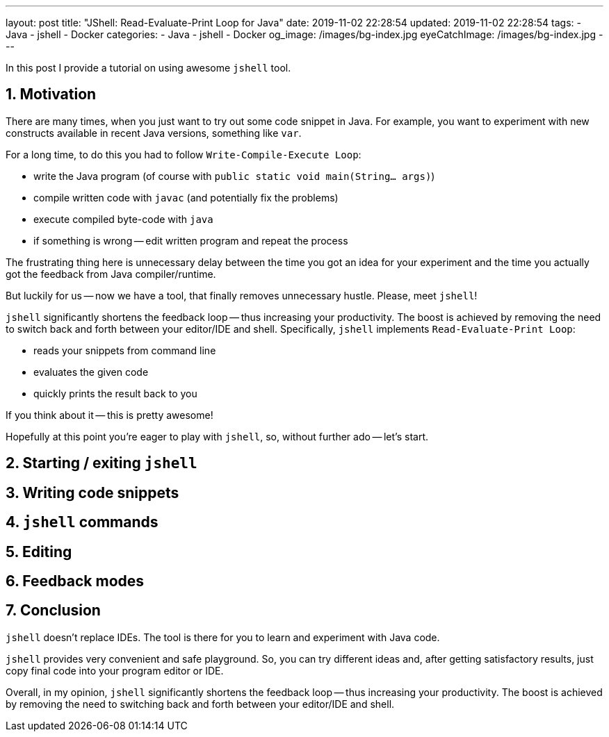 ---
layout: post
title:  "JShell: Read-Evaluate-Print Loop for Java"
date: 2019-11-02 22:28:54
updated: 2019-11-02 22:28:54
tags:
    - Java
    - jshell
    - Docker
categories:
    - Java
    - jshell
    - Docker
og_image: /images/bg-index.jpg
eyeCatchImage: /images/bg-index.jpg
---

:sectnums:
:sectnumlevels: 2

In this post I provide a tutorial on using awesome `jshell` tool.

++++
<!-- more -->
++++


== Motivation

There are many times, when you just want to try out some code snippet in Java.
For example, you want to experiment with new constructs available in recent Java versions, something like `var`.

For a long time, to do this you had to follow `Write-Compile-Execute Loop`:

* write the Java program (of course with `public static void main(String... args)`)

* compile written code with `javac` (and potentially fix the problems)

* execute compiled byte-code with `java`

* if something is wrong -- edit written program and repeat the process

The frustrating thing here is unnecessary delay between the time you got an idea for your experiment
and the time you actually got the feedback from Java compiler/runtime.

But luckily for us -- now we have a tool, that finally removes unnecessary hustle. Please, meet `jshell`!

`jshell` significantly shortens the feedback loop -- thus increasing your productivity.
The boost is achieved by removing the need to switch back and forth between your editor/IDE and shell.
Specifically, `jshell` implements `Read-Evaluate-Print Loop`:

* reads your snippets from command line

* evaluates the given code

* quickly prints the result back to you

If you think about it -- this is pretty awesome!

Hopefully at this point you're eager to play with `jshell`, so, without further ado -- let's start.

== Starting / exiting `jshell`

== Writing code snippets

== `jshell` commands

== Editing

== Feedback modes

== Conclusion

`jshell` doesn't replace IDEs. The tool is there for you to learn and experiment with Java code.

`jshell` provides very convenient and safe playground.
So, you can try different ideas and, after getting satisfactory results, just copy final code into your program editor or IDE.

Overall, in my opinion, `jshell` significantly shortens the feedback loop -- thus increasing your productivity.
The boost is achieved by removing the need to switching back and forth between your editor/IDE and shell.
